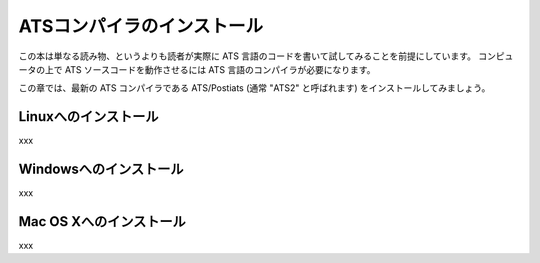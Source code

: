 ===========================
ATSコンパイラのインストール
===========================

この本は単なる読み物、というよりも読者が実際に ATS 言語のコードを書いて試してみることを前提にしています。
コンピュータの上で ATS ソースコードを動作させるには ATS 言語のコンパイラが必要になります。

この章では、最新の ATS コンパイラである ATS/Postiats (通常 "ATS2" と呼ばれます) をインストールしてみましょう。

Linuxへのインストール
=====================

xxx

Windowsへのインストール
=======================

xxx

Mac OS Xへのインストール
========================

xxx
